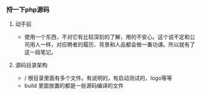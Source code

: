 *** 捋一下php源码
***** 动手前
+ 使用一个东西，不对它有比较深刻的了解，用的不安心。这个说不定和公司用人一样，对应聘者的履历、背景和人品都会做一番功课。所以就有了这一段笔记。
***** 源码目录架构
+ / 根目录里面有多个文件。有说明的，有启动测试的，logo等等
+ build 里面放置的都是一些源码编译的文件
